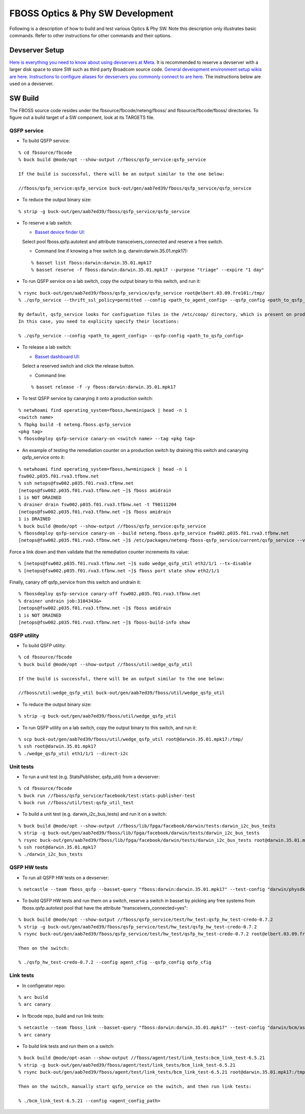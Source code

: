 .. fbmeta::
    hide_page_title=true

FBOSS Optics & Phy SW Development
##################################

Following is a description of how to build and test various Optics & Phy SW.
Note this description only illustrates basic commands.
Refer to other instructions for other commands and their options.

Devserver Setup
----------------------------

`Here is everything you need to know about using devservers at Meta <https://www.internalfb.com/intern/wiki/Devservers/>`_.
It is recommended to reserve a devserver with a larger disk space to store SW such as third party Broadcom source code.
`General development environment setup wikis are here <https://www.internalfb.com/intern/wiki/Development_Environment/>`_.
`Instructions to configure aliases for devservers you commonly connect to are here <https://www.internalfb.com/intern/wiki/Development_Environment/SSH_Config/>`_.
The instructions below are used on a devserver.

SW Build
-----------------------------

The FBOSS source code resides under the fbsource/fbcode/neteng/fboss/ and fbsource/fbcode/fboss/ directories.
To figure out a build target of a SW component, look at its TARGETS file.

QSFP service
~~~~~~~~~~~~~~~~~~~~~~~~~~~~~

* To build QSFP service:
::

    % cd fbsource/fbcode
    % buck build @mode/opt --show-output //fboss/qsfp_service:qsfp_service

    If the build is successful, there will be an output similar to the one below:

    //fboss/qsfp_service:qsfp_service buck-out/gen/aab7ed39/fboss/qsfp_service/qsfp_service

* To reduce the output binary size:
::

    % strip -g buck-out/gen/aab7ed39/fboss/qsfp_service/qsfp_service

* To reserve a lab switch:

  * `Basset device finder UI <https://www.internalfb.com/netcastle/device?pool=fboss.qsfp.autotest>`_:
  Select pool fboss.qsfp.autotest and attribute transceivers_connected and reserve a free switch.

  * Command line if knowing a free switch (e.g. darwin:darwin.35.01.mpk17):
  ::

    % basset list fboss:darwin:darwin.35.01.mpk17
    % basset reserve -f fboss:darwin:darwin.35.01.mpk17 --purpose "triage" --expire "1 day"

* To run QSFP service on a lab switch, copy the output binary to this switch, and run it:
::

    % rsync buck-out/gen/aab7ed39/fboss/qsfp_service/qsfp_service root@elbert.03.09.fre101:/tmp/
    % ./qsfp_service --thrift_ssl_policy=permitted --config <path_to_agent_config> --qsfp_config <path_to_qsfp_config> &> qsfp.log &

    By default, qsfp_service looks for configuation files in the /etc/coop/ directory, which is present on production switches but not likely on lab switches.
    In this case, you need to explicity specify their locations:

    % ./qsfp_service --config <path_to_agent_config> --qsfp-config <path_to_qsfp_config>

* To release a lab switch:

  * `Basset dashboard UI <https://www.internalfb.com/netcastle>`_:
  Select a reserved switch and click the release button.

  * Command line:
  ::

    % basset release -f -y fboss:darwin:darwin.35.01.mpk17

* To test QSFP service by canarying it onto a production switch:
::

    % netwhoami find operating_system=fboss,hw=minipack | head -n 1
    <switch name>
    % fbpkg build -E neteng.fboss.qsfp_service
    <pkg tag>
    % fbossdeploy qsfp-service canary-on <switch name> --tag <pkg tag>

* An example of testing the remediation counter on a production switch by draining this switch and canarying qsfp_service onto it:
::

    % netwhoami find operating_system=fboss,hw=minipack | head -n 1
    fsw002.p035.f01.rva3.tfbnw.net
    % ssh netops@fsw002.p035.f01.rva3.tfbnw.net
    [netops@fsw002.p035.f01.rva3.tfbnw.net ~]$ fboss amidrain
    1 is NOT DRAINED
    % drainer drain fsw002.p035.f01.rva3.tfbnw.net -t T90111204
    [netops@fsw002.p035.f01.rva3.tfbnw.net ~]$ fboss amidrain
    1 is DRAINED
    % buck build @mode/opt --show-output //fboss/qsfp_service:qsfp_service
    % fbossdeploy qsfp-service canary-on --build neteng.fboss.qsfp_service fsw002.p035.f01.rva3.tfbnw.net
    [netops@fsw002.p035.f01.rva3.tfbnw.net ~]$ /etc/packages/neteng-fboss-qsfp_service/current/qsfp_service --version

Force a link down and then validate that the remediation counter increments its value:
::

    % [netops@fsw002.p035.f01.rva3.tfbnw.net ~]$ sudo wedge_qsfp_util eth2/1/1 --tx-disable
    % [netops@fsw002.p035.f01.rva3.tfbnw.net ~]$ fboss port state show eth2/1/1

Finally, canary off qsfp_service from this switch and undrain it:
::

    % fbossdeploy qsfp-service canary-off fsw002.p035.f01.rva3.tfbnw.net
    % drainer undrain job:3104343&>
    [netops@fsw002.p035.f01.rva3.tfbnw.net ~]$ fboss amidrain
    1 is NOT DRAINED
    [netops@fsw002.p035.f01.rva3.tfbnw.net ~]$ fboss-build-info show

QSFP utility
~~~~~~~~~~~~~~~~~~~~~~~~~~~~~

* To build QSFP utility:
::

    % cd fbsource/fbcode
    % buck build @mode/opt --show-output //fboss/util:wedge_qsfp_util

    If the build is successful, there will be an output similar to the one below:

    //fboss/util:wedge_qsfp_util buck-out/gen/aab7ed39/fboss/util/wedge_qsfp_util

* To reduce the output binary size:
::

    % strip -g buck-out/gen/aab7ed39/fboss/util/wedge_qsfp_util

* To run QSFP utility on a lab switch, copy the output binary to this switch, and run it:
::

    % scp buck-out/gen/aab7ed39/fboss/util/wedge_qsfp_util root@darwin.35.01.mpk17:/tmp/
    % ssh root@darwin.35.01.mpk17
    % ./wedge_qsfp_util eth1/1/1 --direct-i2c

Unit tests
~~~~~~~~~~~~~~~~~~~~~~~~~~~~~

* To run a unit test (e.g. StatsPublisher, qsfp_util) from a devserver:
::

    % cd fbsource/fbcode
    % buck run //fboss/qsfp_service/facebook/test:stats-publisher-test
    % buck run //fboss/util/test:qsfp_util_test

* To build a unit test (e.g. darwin_i2c_bus_tests) and run it on a switch:
::

    % buck build @mode/opt --show-output //fboss/lib/fpga/facebook/darwin/tests:darwin_i2c_bus_tests
    % strip -g buck-out/gen/aab7ed39/fboss/lib/fpga/facebook/darwin/tests/darwin_i2c_bus_tests
    % rsync buck-out/gen/aab7ed39/fboss/lib/fpga/facebook/darwin/tests/darwin_i2c_bus_tests root@darwin.35.01.mpk17:/tmp/
    % ssh root@darwin.35.01.mpk17
    % ./darwin_i2c_bus_tests

QSFP HW tests
~~~~~~~~~~~~~~~~~~~~~~~~~~~~~

* To run all QSFP HW tests on a devserver:
::

    % netcastle --team fboss_qsfp --basset-query "fboss:darwin:darwin.35.01.mpk17" --test-config "darwin/physdk-credo-0.7.2/credo-0.7.2"

* To build QSFP HW tests and run them on a switch, reserve a switch in basset by picking any free systems from fboss.qsfp.autotest pool that have the attribute "transceivers_connected=yes":
::

    % buck build @mode/opt --show-output //fboss/qsfp_service/test/hw_test:qsfp_hw_test-credo-0.7.2
    % strip -g buck-out/gen/aab7ed39/fboss/qsfp_service/test/hw_test/qsfp_hw_test-credo-0.7.2
    % rsync buck-out/gen/aab7ed39/fboss/qsfp_service/test/hw_test/qsfp_hw_test-credo-0.7.2 root@elbert.03.09.fre101:/tmp/

    Then on the switch:

    % ./qsfp_hw_test-credo-0.7.2 --config agent_cfig --qsfp_config qsfp_cfig

Link tests
~~~~~~~~~~~~~~~~~~~~~~~~~~~~~

* In configerator repo:
::

    % arc build
    % arc canary

* In fbcode repo, build and run link tests:
::

    % netcastle --team fboss_link --basset-query "fboss:darwin:darwin.35.01.mpk17" --test-config "darwin/bcm/asicsdk-6.5.21/6.5.21"
    % arc canary

* To build link tests and run them on a switch:
::

    % buck build @mode/opt-asan --show-output //fboss/agent/test/link_tests:bcm_link_test-6.5.21
    % strip -g buck-out/gen/aab7ed39/fboss/agent/test/link_tests/bcm_link_test-6.5.21
    % rsync buck-out/gen/aab7ed39/fboss/agent/test/link_tests/bcm_link_test-6.5.21 root@darwin.35.01.mpk17:/tmp/

    Then on the switch, manually start qsfp_service on the switch, and then run link tests:

    % ./bcm_link_test-6.5.21 --config <agent_config_path>
